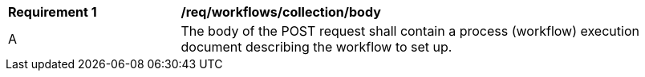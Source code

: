 [[req_workflows_collection_insert_body]]
[cols="2,6a"]
|===
^|*Requirement {counter:req-id}* |*/req/workflows/collection/body*
^|A |The body of the POST request shall contain a process (workflow) execution document describing the workflow to set up.
|===
